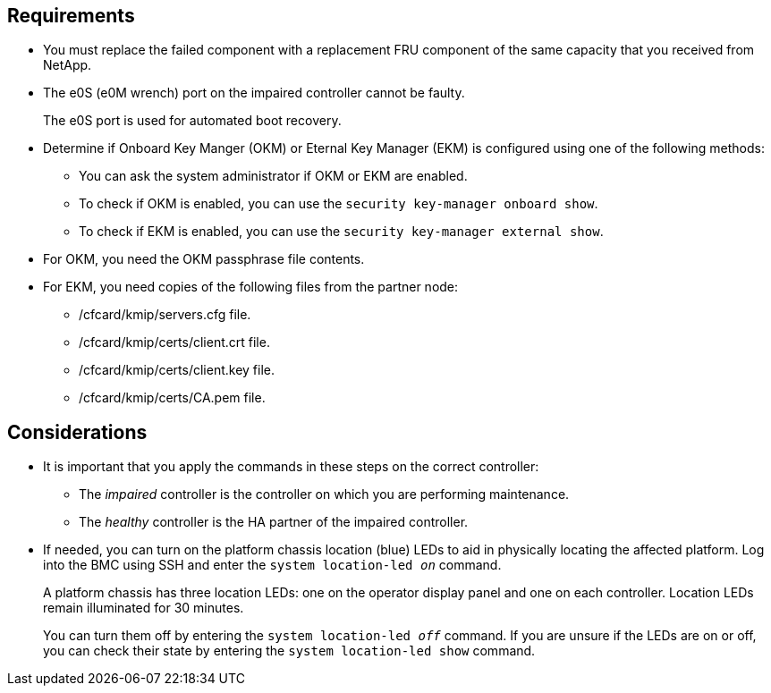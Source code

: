 
== Requirements
* You must replace the failed component with a replacement FRU component of the same capacity that you received from NetApp.

* The e0S (e0M wrench) port on the impaired controller cannot be faulty. 
+
The e0S port is used for automated boot recovery.
  
* Determine if Onboard Key Manger (OKM) or Eternal Key Manager (EKM) is configured using one of the following methods:
** You can ask the system administrator if OKM or EKM are enabled.
** To check if OKM is enabled, you can use the `security key-manager onboard show`.
** To check if EKM is enabled, you can use the `security key-manager external show`.
* For OKM, you need the OKM passphrase file contents.
* For EKM, you need copies of the following files from the partner node:
** /cfcard/kmip/servers.cfg file.
** /cfcard/kmip/certs/client.crt file. 
** /cfcard/kmip/certs/client.key file.
** /cfcard/kmip/certs/CA.pem file.

== Considerations

* It is important that you apply the commands in these steps on the correct controller:
** The _impaired_ controller is the controller on which you are performing maintenance.
** The _healthy_ controller is the HA partner of the impaired controller.

* If needed, you can turn on the platform chassis location (blue) LEDs to aid in physically locating the affected platform. Log into the BMC using SSH and enter the `system location-led _on_` command.
+
A platform chassis has three location LEDs: one on the operator display panel and one on each controller. Location LEDs remain illuminated for 30 minutes. 
+
You can turn them off by entering the `system location-led _off_` command. If you are unsure if the LEDs are on or off, you can check their state by entering the `system location-led show` command.
